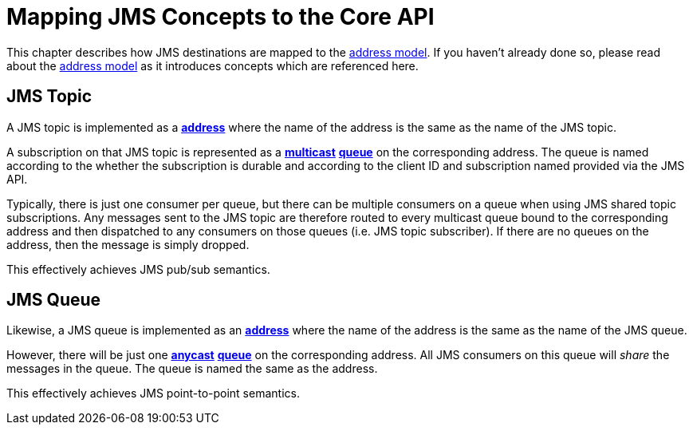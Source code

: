 = Mapping JMS Concepts to the Core API
:idprefix:
:idseparator: -
:docinfo: shared

This chapter describes how JMS destinations are mapped to the xref:address-model.adoc[address model].
If you haven't already done so, please read about the xref:address-model.adoc[address model] as it introduces concepts which are referenced here.

== JMS Topic

A JMS topic is implemented as a xref:address-model.adoc#address[*address*] where the name of the address is the same as the name of the JMS topic.

A subscription on that JMS topic is represented as a xref:address-model.adoc#multicast[*multicast*] xref:address-model.adoc#queue[*queue*] on the corresponding address. The queue is named according to the whether the subscription is durable and according to the client ID and subscription named provided via the JMS API.

Typically, there is just one consumer per queue, but there can be multiple consumers on a queue when using JMS shared topic subscriptions.
Any messages sent to the JMS topic are therefore routed to every multicast queue bound to the corresponding address and then dispatched to any consumers on those queues (i.e. JMS topic subscriber).
If there are no queues on the address, then the message is simply dropped.

This effectively achieves JMS pub/sub semantics.

== JMS Queue

Likewise, a JMS queue is implemented as an xref:address-model.adoc#address[*address*] where the name of the address is the same as the name of the JMS queue.

However, there will be just one xref:address-model.adoc#anycast[*anycast*] xref:address-model.adoc#queue[*queue*] on the corresponding address. All JMS consumers on this queue will _share_ the messages in the queue. The queue is named the same as the address.

This effectively achieves JMS point-to-point semantics.
